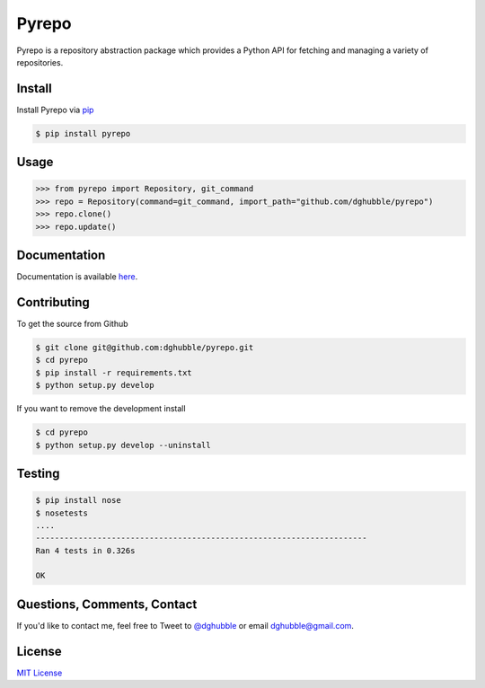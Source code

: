Pyrepo
======

.. image:: https://pypip.in/version/pyrepo/badge.png
    :target: https://pypi.python.org/pypi/pyrepo/
    :alt: Latest Version

.. image:: https://travis-ci.org/dghubble/pyrepo.png
    :target: https://travis-ci.org/dghubble/pyrepo
    :alt: Continuous Integration Testing

.. image:: https://pypip.in/download/pyrepo/badge.png
    :target: https://pypi.python.org/pypi/pyrepo/
    :alt: Downloads

.. image:: https://pypip.in/license/pyrepo/badge.png
    :target: https://pypi.python.org/pypi/pyrepo/
    :alt: License

Pyrepo is a repository abstraction package which provides a Python API for fetching and managing a variety of repositories.

Install
-------

Install Pyrepo via `pip <https://pip.pypa.io/en/latest/>`_

.. code-block:: bash

    $ pip install pyrepo

Usage
-----

.. code-block:: pycon

    >>> from pyrepo import Repository, git_command
    >>> repo = Repository(command=git_command, import_path="github.com/dghubble/pyrepo")
    >>> repo.clone()
    >>> repo.update()

Documentation
-------------

Documentation is available `here <http://pyrepo.readthedocs.org/en/latest/>`_.


Contributing
------------

To get the source from Github

.. code-block:: bash

    $ git clone git@github.com:dghubble/pyrepo.git
    $ cd pyrepo
    $ pip install -r requirements.txt
    $ python setup.py develop

If you want to remove the development install

.. code-block:: bash

    $ cd pyrepo
    $ python setup.py develop --uninstall


Testing
-------

.. code-block:: bash

    $ pip install nose
    $ nosetests
    ....
    ----------------------------------------------------------------------
    Ran 4 tests in 0.326s

    OK


Questions, Comments, Contact
----------------------------

If you'd like to contact me, feel free to Tweet to `@dghubble <https://twitter.com/dghubble>`_ or email dghubble@gmail.com.


License
-------

`MIT License <LICENSE>`_
